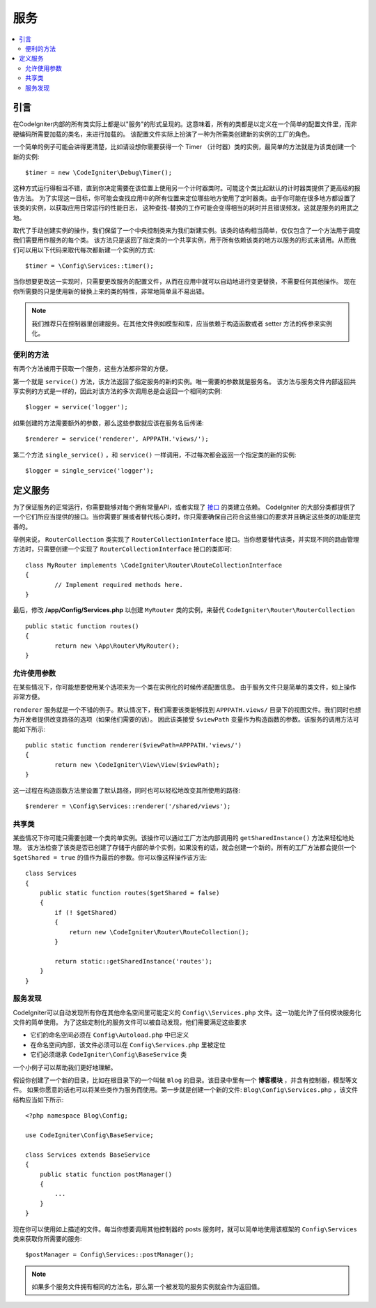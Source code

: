 ########
服务
########

.. contents::
    :local:
    :depth: 2

引言
============

在CodeIgniter内部的所有类实际上都是以"服务"的形式呈现的。这意味着，所有的类都是以定义在一个简单的配置文件里，而非硬编码所需要加载的类名，来进行加载的。
该配置文件实际上扮演了一种为所需类创建新的实例的工厂的角色。

一个简单的例子可能会讲得更清楚，比如请设想你需要获得一个 Timer （计时器）类的实例，最简单的方法就是为该类创建一个新的实例::

	$timer = new \CodeIgniter\Debug\Timer();

这种方式运行得相当不错，直到你决定需要在该位置上使用另一个计时器类时。可能这个类比起默认的计时器类提供了更高级的报告方法。
为了实现这一目标，你可能会查找应用中的所有位置来定位哪些地方使用了定时器类。由于你可能在很多地方都设置了该类的实例，以获取应用日常运行的性能日志，
这种查找-替换的工作可能会变得相当的耗时并且错误频发。这就是服务的用武之地。

取代了手动创建实例的操作，我们保留了一个中央控制类来为我们新建实例。该类的结构相当简单，仅仅包含了一个方法用于调度我们需要用作服务的每个类。
该方法只是返回了指定类的一个共享实例，用于所有依赖该类的地方以服务的形式来调用。从而我们可以用以下代码来取代每次都新建一个实例的方式::

	$timer = \Config\Services::timer();

当你想要更改这一实现时，只需要更改服务的配置文件，从而在应用中就可以自动地进行变更替换，不需要任何其他操作。
现在你所需要的只是使用新的替换上来的类的特性，非常地简单且不易出错。

.. note:: 我们推荐只在控制器里创建服务。在其他文件例如模型和库，应当依赖于构造函数或者 setter 方法的传参来实例化。


便利的方法
---------------------

有两个方法被用于获取一个服务，这些方法都非常的方便。

第一个就是 ``service()`` 方法，该方法返回了指定服务的新的实例。唯一需要的参数就是服务名。
该方法与服务文件内部返回共享实例的方式是一样的，因此对该方法的多次调用总是会返回一个相同的实例::

	$logger = service('logger');

如果创建的方法需要额外的参数，那么这些参数就应该在服务名后传递::

	$renderer = service('renderer', APPPATH.'views/');

第二个方法 ``single_service()`` ，和 ``service()`` 一样调用，不过每次都会返回一个指定类的新的实例::

	$logger = single_service('logger');

定义服务
=================

为了保证服务的正常运行，你需要能够对每个拥有常量API，或者实现了 `接口 <https://www.php.net/manual/en/language.oop5.interfaces.php>`_ 的类建立依赖。
CodeIgniter 的大部分类都提供了一个它们所应当提供的接口。当你需要扩展或者替代核心类时，你只需要确保自己符合这些接口的要求并且确定这些类的功能是完善的。

举例来说， ``RouterCollection`` 类实现了 ``RouterCollectionInterface`` 接口。当你想要替代该类，并实现不同的路由管理方法时，只需要创建一个实现了 ``RouterCollectionInterface`` 接口的类即可::

	class MyRouter implements \CodeIgniter\Router\RouteCollectionInterface
	{
		// Implement required methods here.
	}

最后，修改 **/app/Config/Services.php** 以创建 ``MyRouter`` 类的实例，来替代 ``CodeIgniter\Router\RouterCollection`` ::

	public static function routes()
	{
		return new \App\Router\MyRouter();
	}

允许使用参数
-------------------

在某些情况下，你可能想要使用某个选项来为一个类在实例化的时候传递配置信息。
由于服务文件只是简单的类文件，如上操作非常方便。

``renderer`` 服务就是一个不错的例子。默认情况下，我们需要该类能够找到 ``APPPATH.views/`` 目录下的视图文件。我们同时也想为开发者提供改变路径的选项（如果他们需要的话）。
因此该类接受 ``$viewPath`` 变量作为构造函数的参数。该服务的调用方法可能如下所示::

	public static function renderer($viewPath=APPPATH.'views/')
	{
		return new \CodeIgniter\View\View($viewPath);
	}

这一过程在构造函数方法里设置了默认路径，同时也可以轻松地改变其所使用的路径::

	$renderer = \Config\Services::renderer('/shared/views');

共享类
-----------------

某些情况下你可能只需要创建一个类的单实例。该操作可以通过工厂方法内部调用的 ``getSharedInstance()`` 方法来轻松地处理。
该方法检查了该类是否已创建了存储于内部的单个实例，如果没有的话，就会创建一个新的。所有的工厂方法都会提供一个 ``$getShared = true`` 的值作为最后的参数。你可以像这样操作该方法::

    class Services
    {
        public static function routes($getShared = false)
        {
            if (! $getShared)
            {
                return new \CodeIgniter\Router\RouteCollection();
            }

            return static::getSharedInstance('routes');
        }
    }

服务发现
-----------------

CodeIgniter可以自动发现所有你在其他命名空间里可能定义的 ``Config\\Services.php`` 文件。这一功能允许了任何模块服务化文件的简单使用。
为了这些定制化的服务文件可以被自动发现，他们需要满足这些要求

- 它们的命名空间必须在 ``Config\Autoload.php`` 中已定义
- 在命名空间内部，该文件必须可以在 ``Config\Services.php`` 里被定位
- 它们必须继承 ``CodeIgniter\Config\BaseService`` 类

一个小例子可以帮助我们更好地理解。

假设你创建了一个新的目录，比如在根目录下的一个叫做 ``Blog`` 的目录。该目录中里有一个 **博客模块** ，并含有控制器，模型等文件。
如果你愿意的话也可以将某些类作为服务而使用。第一步就是创建一个新的文件: ``Blog\Config\Services.php`` ，该文件结构应当如下所示::

    <?php namespace Blog\Config;

    use CodeIgniter\Config\BaseService;

    class Services extends BaseService
    {
        public static function postManager()
        {
            ...
        }
    }

现在你可以使用如上描述的文件。每当你想要调用其他控制器的 posts 服务时，就可以简单地使用该框架的 ``Config\Services`` 类来获取你所需要的服务::

    $postManager = Config\Services::postManager();

.. note:: 如果多个服务文件拥有相同的方法名，那么第一个被发现的服务实例就会作为返回值。
